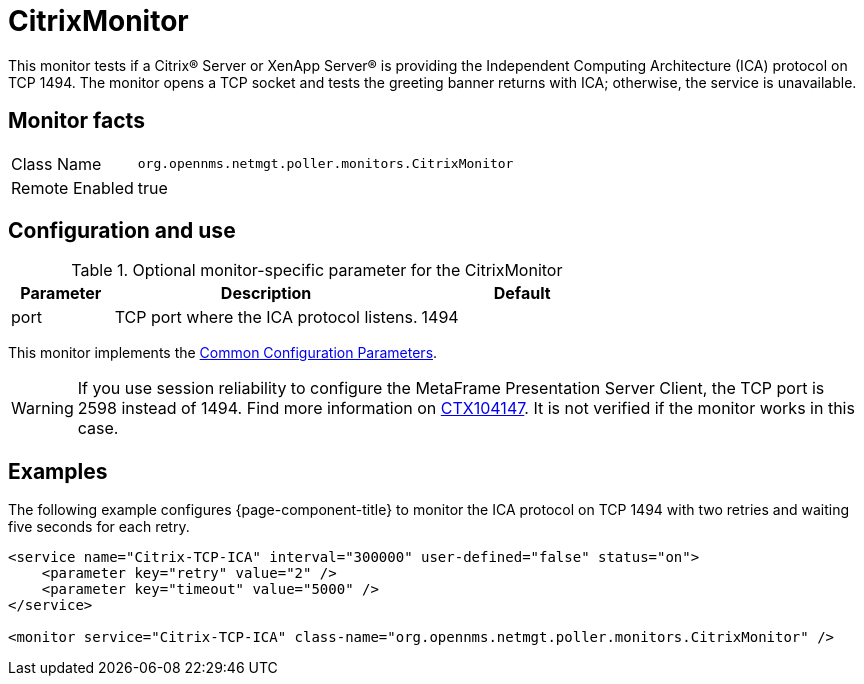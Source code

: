 
= CitrixMonitor

This monitor tests if a Citrix(R) Server or XenApp Server(R) is providing the Independent Computing Architecture (ICA) protocol on TCP 1494.
The monitor opens a TCP socket and tests the greeting banner returns with ICA; otherwise, the service is unavailable.

== Monitor facts

[options="autowidth"]
|===
| Class Name | `org.opennms.netmgt.poller.monitors.CitrixMonitor`
| Remote Enabled | true
|===

== Configuration and use

.Optional monitor-specific parameter for the CitrixMonitor
[options="header"]
[cols="1,3,2"]
|===
| *Parameter* | *Description* | *Default* 
| port    | TCP port where the ICA protocol listens.                                                         |1494
|===

This monitor implements the <<service-assurance/monitors/introduction.adoc#ga-service-assurance-monitors-common-parameters, Common Configuration Parameters>>.

WARNING: If you use session reliability to configure the MetaFrame Presentation Server Client, the TCP port is 2598 instead of 1494.
         Find more information on http://support.citrix.com/article/CTX104147[CTX104147].
        It is not verified if the monitor works in this case.

== Examples

The following example configures {page-component-title} to monitor the ICA protocol on TCP 1494 with two retries and waiting five seconds for each retry.
[source, xml]
----
<service name="Citrix-TCP-ICA" interval="300000" user-defined="false" status="on">
    <parameter key="retry" value="2" />
    <parameter key="timeout" value="5000" />
</service>

<monitor service="Citrix-TCP-ICA" class-name="org.opennms.netmgt.poller.monitors.CitrixMonitor" />
----
